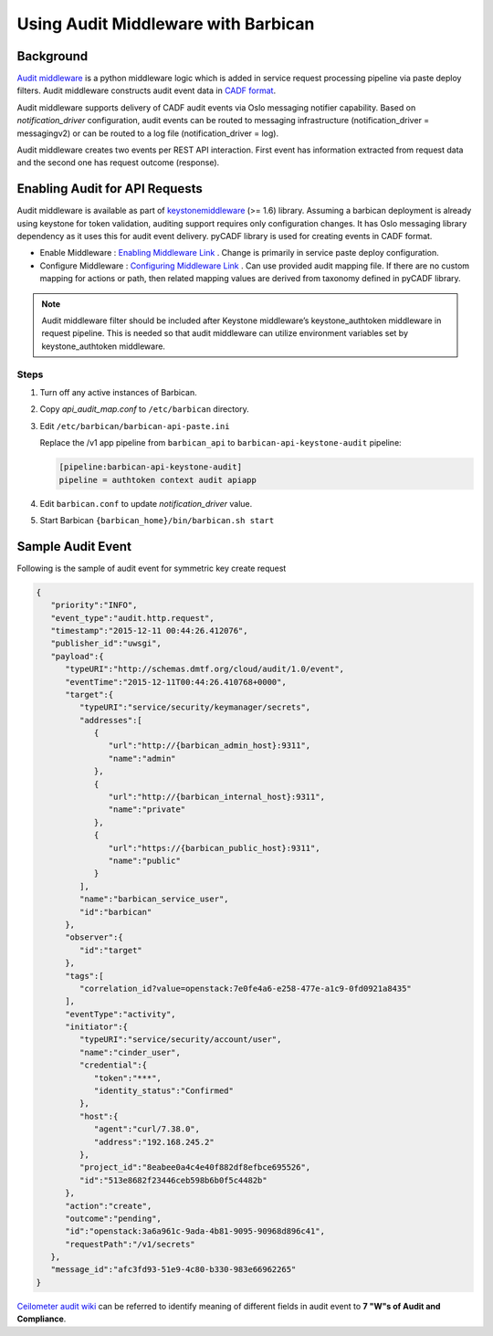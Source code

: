 Using Audit Middleware with Barbican
====================================


Background
----------

`Audit middleware`_ is a python middleware logic which is added in service
request processing pipeline via paste deploy filters. Audit middleware
constructs audit event data in `CADF format`_.

Audit middleware supports delivery of CADF audit events via Oslo messaging
notifier capability. Based on `notification_driver` configuration, audit events
can be routed to messaging infrastructure (notification_driver = messagingv2)
or can be routed to a log file (notification_driver = log).

Audit middleware creates two events per REST API interaction. First event has
information extracted from request data and the second one has request outcome
(response).

.. _Audit middleware: https://docs.openstack.org/keystonemiddleware/latest/audit.html
.. _CADF format: http://www.dmtf.org/sites/default/files/standards/documents/DSP2038_1.0.0.pdf


Enabling Audit for API Requests
-------------------------------

Audit middleware is available as part of `keystonemiddleware`_ (>= 1.6) library.
Assuming a barbican deployment is already using keystone for token validation,
auditing support requires only configuration changes. It has Oslo messaging
library dependency as it uses this for audit event delivery. pyCADF library is
used for creating events in CADF format.

* Enable Middleware : `Enabling Middleware Link`_  . Change is primarily in
  service paste deploy configuration.
* Configure Middleware : `Configuring Middleware Link`_ . Can use provided
  audit mapping file. If there are no custom mapping for actions or path, then
  related mapping values are derived from taxonomy defined in pyCADF library.


.. _keystonemiddleware: https://github.com/openstack/keystonemiddleware/blob/master/keystonemiddleware/audit
.. _Enabling Middleware Link: https://docs.openstack.org/keystonemiddleware/latest/audit.html#enabling-audit-middleware
.. _Configuring Middleware Link: https://docs.openstack.org/keystonemiddleware/latest/audit.html#configure-audit-middleware


.. note::
   Audit middleware filter should be included after Keystone middleware’s keystone_authtoken
   middleware in request pipeline. This is needed so that audit middleware can utilize
   environment variables set by keystone_authtoken middleware.

Steps
#####

1. Turn off any active instances of Barbican.

#. Copy *api_audit_map.conf* to ``/etc/barbican`` directory.

#. Edit ``/etc/barbican/barbican-api-paste.ini``

   Replace the /v1 app pipeline from ``barbican_api`` to
   ``barbican-api-keystone-audit`` pipeline:

   .. code-block:: text

      [pipeline:barbican-api-keystone-audit]
      pipeline = authtoken context audit apiapp

#. Edit ``barbican.conf`` to update *notification_driver* value.

#. Start Barbican ``{barbican_home}/bin/barbican.sh start``


Sample Audit Event
------------------

Following is the sample of audit event for symmetric key create request

.. code-block:: json

    {
       "priority":"INFO",
       "event_type":"audit.http.request",
       "timestamp":"2015-12-11 00:44:26.412076",
       "publisher_id":"uwsgi",
       "payload":{
          "typeURI":"http://schemas.dmtf.org/cloud/audit/1.0/event",
          "eventTime":"2015-12-11T00:44:26.410768+0000",
          "target":{
             "typeURI":"service/security/keymanager/secrets",
             "addresses":[
                {
                   "url":"http://{barbican_admin_host}:9311",
                   "name":"admin"
                },
                {
                   "url":"http://{barbican_internal_host}:9311",
                   "name":"private"
                },
                {
                   "url":"https://{barbican_public_host}:9311",
                   "name":"public"
                }
             ],
             "name":"barbican_service_user",
             "id":"barbican"
          },
          "observer":{
             "id":"target"
          },
          "tags":[
             "correlation_id?value=openstack:7e0fe4a6-e258-477e-a1c9-0fd0921a8435"
          ],
          "eventType":"activity",
          "initiator":{
             "typeURI":"service/security/account/user",
             "name":"cinder_user",
             "credential":{
                "token":"***",
                "identity_status":"Confirmed"
             },
             "host":{
                "agent":"curl/7.38.0",
                "address":"192.168.245.2"
             },
             "project_id":"8eabee0a4c4e40f882df8efbce695526",
             "id":"513e8682f23446ceb598b6b0f5c4482b"
          },
          "action":"create",
          "outcome":"pending",
          "id":"openstack:3a6a961c-9ada-4b81-9095-90968d896c41",
          "requestPath":"/v1/secrets"
       },
       "message_id":"afc3fd93-51e9-4c80-b330-983e66962265"
    }


`Ceilometer audit wiki`_ can be referred to identify meaning of different fields
in audit event to **7 "W"s of Audit and Compliance**.

.. _Ceilometer audit wiki: https://wiki.openstack.org/wiki/Ceilometer/blueprints/
    support-standard-audit-formats#CADF_Model_is_designed_to_answer_all_Audit_and_Compliance_Questions
